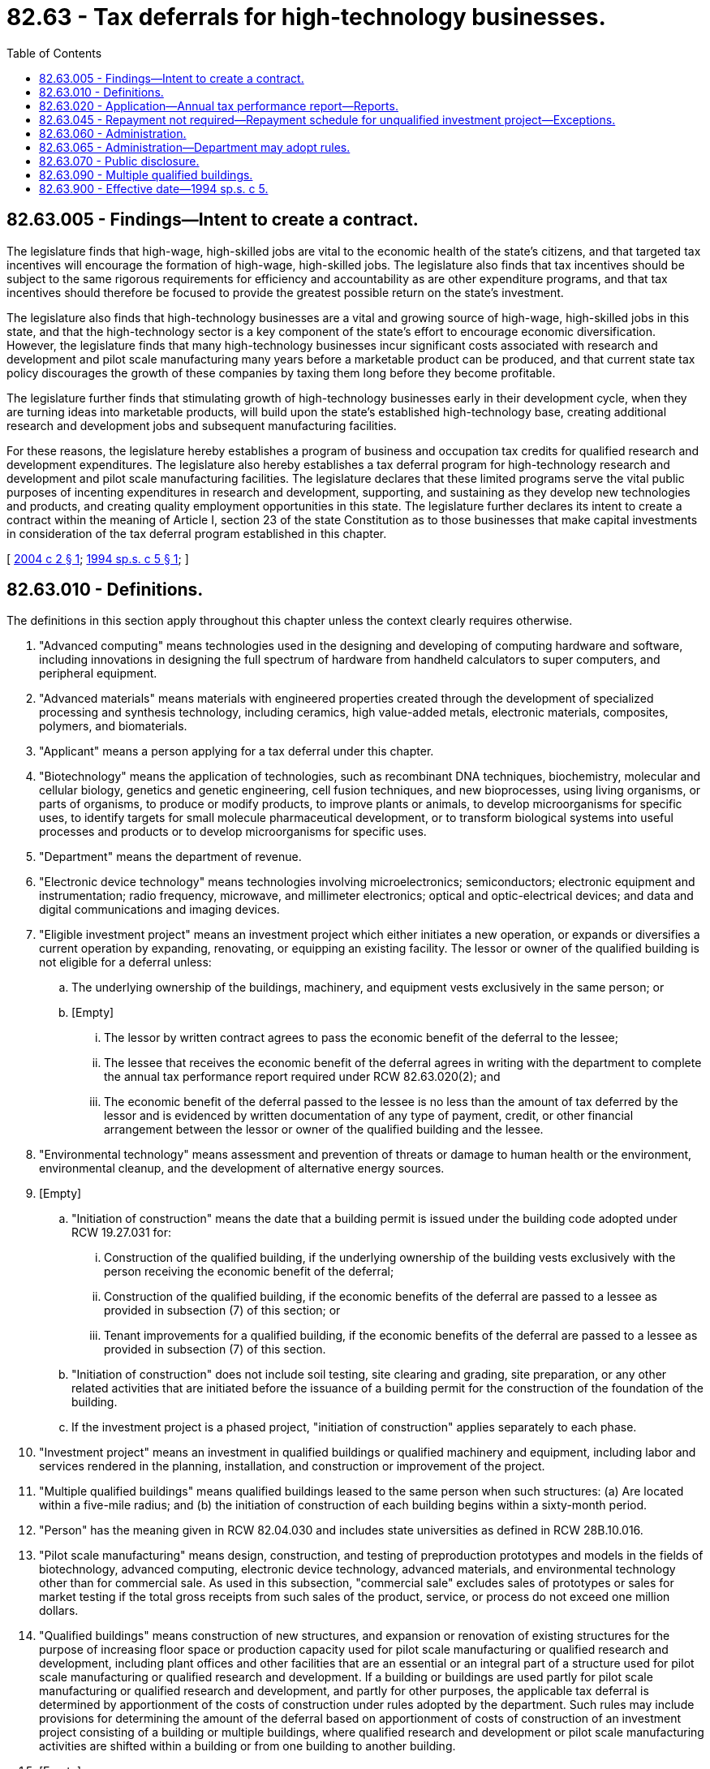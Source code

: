 = 82.63 - Tax deferrals for high-technology businesses.
:toc:

== 82.63.005 - Findings—Intent to create a contract.
The legislature finds that high-wage, high-skilled jobs are vital to the economic health of the state's citizens, and that targeted tax incentives will encourage the formation of high-wage, high-skilled jobs. The legislature also finds that tax incentives should be subject to the same rigorous requirements for efficiency and accountability as are other expenditure programs, and that tax incentives should therefore be focused to provide the greatest possible return on the state's investment.

The legislature also finds that high-technology businesses are a vital and growing source of high-wage, high-skilled jobs in this state, and that the high-technology sector is a key component of the state's effort to encourage economic diversification. However, the legislature finds that many high-technology businesses incur significant costs associated with research and development and pilot scale manufacturing many years before a marketable product can be produced, and that current state tax policy discourages the growth of these companies by taxing them long before they become profitable.

The legislature further finds that stimulating growth of high-technology businesses early in their development cycle, when they are turning ideas into marketable products, will build upon the state's established high-technology base, creating additional research and development jobs and subsequent manufacturing facilities.

For these reasons, the legislature hereby establishes a program of business and occupation tax credits for qualified research and development expenditures. The legislature also hereby establishes a tax deferral program for high-technology research and development and pilot scale manufacturing facilities. The legislature declares that these limited programs serve the vital public purposes of incenting expenditures in research and development, supporting, and sustaining as they develop new technologies and products, and creating quality employment opportunities in this state. The legislature further declares its intent to create a contract within the meaning of Article I, section 23 of the state Constitution as to those businesses that make capital investments in consideration of the tax deferral program established in this chapter.

[ http://lawfilesext.leg.wa.gov/biennium/2003-04/Pdf/Bills/Session%20Laws/House/2546-S.SL.pdf?cite=2004%20c%202%20§%201[2004 c 2 § 1]; http://lawfilesext.leg.wa.gov/biennium/1993-94/Pdf/Bills/Session%20Laws/Senate/6347-S2.SL.pdf?cite=1994%20sp.s.%20c%205%20§%201[1994 sp.s. c 5 § 1]; ]

== 82.63.010 - Definitions.
The definitions in this section apply throughout this chapter unless the context clearly requires otherwise.

. "Advanced computing" means technologies used in the designing and developing of computing hardware and software, including innovations in designing the full spectrum of hardware from handheld calculators to super computers, and peripheral equipment.

. "Advanced materials" means materials with engineered properties created through the development of specialized processing and synthesis technology, including ceramics, high value-added metals, electronic materials, composites, polymers, and biomaterials.

. "Applicant" means a person applying for a tax deferral under this chapter.

. "Biotechnology" means the application of technologies, such as recombinant DNA techniques, biochemistry, molecular and cellular biology, genetics and genetic engineering, cell fusion techniques, and new bioprocesses, using living organisms, or parts of organisms, to produce or modify products, to improve plants or animals, to develop microorganisms for specific uses, to identify targets for small molecule pharmaceutical development, or to transform biological systems into useful processes and products or to develop microorganisms for specific uses.

. "Department" means the department of revenue.

. "Electronic device technology" means technologies involving microelectronics; semiconductors; electronic equipment and instrumentation; radio frequency, microwave, and millimeter electronics; optical and optic-electrical devices; and data and digital communications and imaging devices.

. "Eligible investment project" means an investment project which either initiates a new operation, or expands or diversifies a current operation by expanding, renovating, or equipping an existing facility. The lessor or owner of the qualified building is not eligible for a deferral unless:

.. The underlying ownership of the buildings, machinery, and equipment vests exclusively in the same person; or

.. [Empty]
... The lessor by written contract agrees to pass the economic benefit of the deferral to the lessee;

... The lessee that receives the economic benefit of the deferral agrees in writing with the department to complete the annual tax performance report required under RCW 82.63.020(2); and

... The economic benefit of the deferral passed to the lessee is no less than the amount of tax deferred by the lessor and is evidenced by written documentation of any type of payment, credit, or other financial arrangement between the lessor or owner of the qualified building and the lessee.

. "Environmental technology" means assessment and prevention of threats or damage to human health or the environment, environmental cleanup, and the development of alternative energy sources.

. [Empty]
.. "Initiation of construction" means the date that a building permit is issued under the building code adopted under RCW 19.27.031 for:

... Construction of the qualified building, if the underlying ownership of the building vests exclusively with the person receiving the economic benefit of the deferral;

... Construction of the qualified building, if the economic benefits of the deferral are passed to a lessee as provided in subsection (7) of this section; or

... Tenant improvements for a qualified building, if the economic benefits of the deferral are passed to a lessee as provided in subsection (7) of this section.

.. "Initiation of construction" does not include soil testing, site clearing and grading, site preparation, or any other related activities that are initiated before the issuance of a building permit for the construction of the foundation of the building.

.. If the investment project is a phased project, "initiation of construction" applies separately to each phase.

. "Investment project" means an investment in qualified buildings or qualified machinery and equipment, including labor and services rendered in the planning, installation, and construction or improvement of the project.

. "Multiple qualified buildings" means qualified buildings leased to the same person when such structures: (a) Are located within a five-mile radius; and (b) the initiation of construction of each building begins within a sixty-month period.

. "Person" has the meaning given in RCW 82.04.030 and includes state universities as defined in RCW 28B.10.016.

. "Pilot scale manufacturing" means design, construction, and testing of preproduction prototypes and models in the fields of biotechnology, advanced computing, electronic device technology, advanced materials, and environmental technology other than for commercial sale. As used in this subsection, "commercial sale" excludes sales of prototypes or sales for market testing if the total gross receipts from such sales of the product, service, or process do not exceed one million dollars.

. "Qualified buildings" means construction of new structures, and expansion or renovation of existing structures for the purpose of increasing floor space or production capacity used for pilot scale manufacturing or qualified research and development, including plant offices and other facilities that are an essential or an integral part of a structure used for pilot scale manufacturing or qualified research and development. If a building or buildings are used partly for pilot scale manufacturing or qualified research and development, and partly for other purposes, the applicable tax deferral is determined by apportionment of the costs of construction under rules adopted by the department. Such rules may include provisions for determining the amount of the deferral based on apportionment of costs of construction of an investment project consisting of a building or multiple buildings, where qualified research and development or pilot scale manufacturing activities are shifted within a building or from one building to another building.

. [Empty]
.. "Qualified machinery and equipment" means fixtures, equipment, and support facilities that are an integral and necessary part of a pilot scale manufacturing or qualified research and development operation. "Qualified machinery and equipment" includes: Computers; software; data processing equipment; laboratory equipment, instrumentation, and other devices used in a process of experimentation to develop a new or improved pilot model, plant process, product, formula, invention, or similar property; manufacturing components such as belts, pulleys, shafts, and moving parts; molds, tools, and dies; vats, tanks, and fermenters; operating structures; and all other equipment used to control, monitor, or operate the machinery. For purposes of this chapter, qualified machinery and equipment must be either new to the taxing jurisdiction of the state or new to the certificate holder, except that used machinery and equipment may be treated as qualified machinery and equipment if the certificate holder either brings the machinery and equipment into Washington or makes a retail purchase of the machinery and equipment in Washington or elsewhere.

.. "Qualified machinery and equipment" does not include any fixtures, equipment, or support facilities, if the sale to or use by the recipient is not eligible for an exemption under RCW 82.08.02565 or 82.12.02565 solely because the recipient is an ineligible person as defined in RCW 82.08.02565.

. "Qualified research and development" means research and development performed within this state in the fields of advanced computing, advanced materials, biotechnology, electronic device technology, and environmental technology.

. "Recipient" means a person receiving a tax deferral under this chapter.

. "Research and development" means activities performed to discover technological information, and technical and nonroutine activities concerned with translating technological information into new or improved products, processes, techniques, formulas, inventions, or software. The term includes exploration of a new use for an existing drug, device, or biological product if the new use requires separate licensing by the federal food and drug administration under chapter 21, C.F.R., as amended. The term does not include adaptation or duplication of existing products where the products are not substantially improved by application of the technology, nor does the term include surveys and studies, social science and humanities research, market research or testing, quality control, sale promotion and service, computer software developed for internal use, and research in areas such as improved style, taste, and seasonal design.

[ http://lawfilesext.leg.wa.gov/biennium/2019-20/Pdf/Bills/Session%20Laws/Senate/5402.SL.pdf?cite=2020%20c%20139%20§%2043[2020 c 139 § 43]; http://lawfilesext.leg.wa.gov/biennium/2015-16/Pdf/Bills/Session%20Laws/Senate/6138-S.SL.pdf?cite=2015%203rd%20sp.s.%20c%205%20§%20303[2015 3rd sp.s. c 5 § 303]; http://lawfilesext.leg.wa.gov/biennium/2009-10/Pdf/Bills/Session%20Laws/Senate/5909.SL.pdf?cite=2009%20c%20268%20§%202[2009 c 268 § 2]; http://lawfilesext.leg.wa.gov/biennium/2003-04/Pdf/Bills/Session%20Laws/House/2546-S.SL.pdf?cite=2004%20c%202%20§%203[2004 c 2 § 3]; http://lawfilesext.leg.wa.gov/biennium/1995-96/Pdf/Bills/Session%20Laws/Senate/5201-S.SL.pdf?cite=1995%201st%20sp.s.%20c%203%20§%2012[1995 1st sp.s. c 3 § 12]; http://lawfilesext.leg.wa.gov/biennium/1993-94/Pdf/Bills/Session%20Laws/Senate/6347-S2.SL.pdf?cite=1994%20sp.s.%20c%205%20§%203[1994 sp.s. c 5 § 3]; ]

== 82.63.020 - Application—Annual tax performance report—Reports.
. Application for deferral of taxes under this chapter must be made before initiation of construction of, or acquisition of equipment or machinery for the investment project. In the case of an investment project involving multiple qualified buildings, applications must be made for, and before the initiation of construction of, each qualified building. The application must be made to the department in a form and manner prescribed by the department. The application must contain information regarding the location of the investment project, the applicant's average employment in the state for the prior year, estimated or actual new employment related to the project, estimated or actual wages of employees related to the project, estimated or actual costs, time schedules for completion and operation, and other information required by the department. The department must rule on the application within sixty days.

. Each recipient of a deferral of taxes under this chapter must file a complete annual tax performance report with the department under RCW 82.32.534. If the economic benefits of the deferral are passed to a lessee as provided in RCW 82.63.010(7), the lessee must file a complete annual tax performance report, and the applicant is not required to file the annual tax performance report.

. A recipient who must repay deferred taxes under RCW 82.63.045 because the department has found that an investment project is used for purposes other than research and development performed within this state in the fields of advanced computing, advanced materials, biotechnology, electronic device technology, and environmental technology is no longer required to file annual tax performance reports under RCW 82.32.534 beginning on the date an investment project is used for nonqualifying purposes.

[ http://lawfilesext.leg.wa.gov/biennium/2017-18/Pdf/Bills/Session%20Laws/House/1296-S.SL.pdf?cite=2017%20c%20135%20§%2037[2017 c 135 § 37]; http://lawfilesext.leg.wa.gov/biennium/2009-10/Pdf/Bills/Session%20Laws/House/3066-S.SL.pdf?cite=2010%20c%20114%20§%20140[2010 c 114 § 140]; http://lawfilesext.leg.wa.gov/biennium/2009-10/Pdf/Bills/Session%20Laws/Senate/5909.SL.pdf?cite=2009%20c%20268%20§%203[2009 c 268 § 3]; http://lawfilesext.leg.wa.gov/biennium/2003-04/Pdf/Bills/Session%20Laws/House/2546-S.SL.pdf?cite=2004%20c%202%20§%204[2004 c 2 § 4]; http://lawfilesext.leg.wa.gov/biennium/1993-94/Pdf/Bills/Session%20Laws/Senate/6347-S2.SL.pdf?cite=1994%20sp.s.%20c%205%20§%204[1994 sp.s. c 5 § 4]; ]

== 82.63.045 - Repayment not required—Repayment schedule for unqualified investment project—Exceptions.
. Except as provided in subsection (2) of this section and RCW 82.32.534, taxes deferred under this chapter need not be repaid.

. [Empty]
.. If, on the basis of the tax performance report under RCW 82.32.534 or other information, the department finds that an investment project is used for purposes other than qualified research and development or pilot scale manufacturing at any time during the calendar year in which the investment project is certified by the department as having been operationally completed, or at any time during any of the seven succeeding calendar years, a portion of deferred taxes is immediately due according to the following schedule:

Year in which use occurs% of deferred taxes due1100%287.5%375%462.5%550%637.5%725%812.5%

Year in which use occurs

% of deferred taxes due

1

100%

2

87.5%

3

75%

4

62.5%

5

50%

6

37.5%

7

25%

8

12.5%

.. If the economic benefits of the deferral are passed to a lessee as provided in RCW 82.63.010(7), the lessee is responsible for payment to the extent the lessee has received the economic benefit.

. [Empty]
.. Notwithstanding subsection (2) of this section, in the case of an investment project consisting of multiple qualified buildings, the lessee is solely liable for payment of any deferred tax determined by the department to be due and payable under this section beginning on the date the department certifies that the project is operationally complete.

.. This subsection does not relieve the lessors of its obligation to the lessee under RCW 82.63.010(7) to pass the economic benefit of the deferral to the lessee.

. The department must assess interest at the rate provided for delinquent taxes, but not penalties, retroactively to the date of deferral. The debt for deferred taxes will not be extinguished by insolvency or other failure of the recipient. Transfer of ownership does not terminate the deferral. The deferral is transferred, subject to the successor meeting the eligibility requirements of this chapter, for the remaining periods of the deferral.

. Notwithstanding subsection (2) of this section or RCW 82.32.534, deferred taxes on the following need not be repaid:

.. Machinery and equipment, and sales of or charges made for labor and services, which at the time of purchase would have qualified for exemption under RCW 82.08.02565; and

.. Machinery and equipment which at the time of first use would have qualified for exemption under RCW 82.12.02565.

[ http://lawfilesext.leg.wa.gov/biennium/2017-18/Pdf/Bills/Session%20Laws/House/1296-S.SL.pdf?cite=2017%20c%20135%20§%2038[2017 c 135 § 38]; http://lawfilesext.leg.wa.gov/biennium/2009-10/Pdf/Bills/Session%20Laws/House/3066-S.SL.pdf?cite=2010%20c%20114%20§%20141[2010 c 114 § 141]; http://lawfilesext.leg.wa.gov/biennium/2009-10/Pdf/Bills/Session%20Laws/Senate/5909.SL.pdf?cite=2009%20c%20268%20§%205[2009 c 268 § 5]; http://lawfilesext.leg.wa.gov/biennium/2003-04/Pdf/Bills/Session%20Laws/House/2546-S.SL.pdf?cite=2004%20c%202%20§%206[2004 c 2 § 6]; http://lawfilesext.leg.wa.gov/biennium/1999-00/Pdf/Bills/Session%20Laws/House/2519.SL.pdf?cite=2000%20c%20106%20§%2010[2000 c 106 § 10]; http://lawfilesext.leg.wa.gov/biennium/1995-96/Pdf/Bills/Session%20Laws/Senate/5201-S.SL.pdf?cite=1995%201st%20sp.s.%20c%203%20§%2013[1995 1st sp.s. c 3 § 13]; ]

== 82.63.060 - Administration.
Chapter 82.32 RCW applies to the administration of this chapter.

[ http://lawfilesext.leg.wa.gov/biennium/1993-94/Pdf/Bills/Session%20Laws/Senate/6347-S2.SL.pdf?cite=1994%20sp.s.%20c%205%20§%208[1994 sp.s. c 5 § 8]; ]

== 82.63.065 - Administration—Department may adopt rules.
The department may adopt rules as may be necessary to administer this chapter.

[ http://lawfilesext.leg.wa.gov/biennium/2009-10/Pdf/Bills/Session%20Laws/Senate/5909.SL.pdf?cite=2009%20c%20268%20§%206[2009 c 268 § 6]; ]

== 82.63.070 - Public disclosure.
Applications approved by the department under this chapter are not confidential and are subject to disclosure.

[ http://lawfilesext.leg.wa.gov/biennium/2009-10/Pdf/Bills/Session%20Laws/House/1597-S2.SL.pdf?cite=2010%20c%20106%20§%20108[2010 c 106 § 108]; http://lawfilesext.leg.wa.gov/biennium/2003-04/Pdf/Bills/Session%20Laws/House/2546-S.SL.pdf?cite=2004%20c%202%20§%207[2004 c 2 § 7]; http://lawfilesext.leg.wa.gov/biennium/1993-94/Pdf/Bills/Session%20Laws/Senate/6347-S2.SL.pdf?cite=1994%20sp.s.%20c%205%20§%209[1994 sp.s. c 5 § 9]; ]

== 82.63.090 - Multiple qualified buildings.
. In the case of multiple qualified buildings, if the lessee who will conduct the qualified research and development or pilot scale manufacturing within the multiple qualified buildings desires to treat the multiple qualified buildings as a single investment project, the lessee must make a preliminary election to treat the multiple qualified buildings as a single investment project. The lessee must make the preliminary election before a temporary certificate of occupancy, or its equivalent, is issued for any of the multiple qualified buildings.

. [Empty]
.. A final election whether or not to treat the multiple qualified buildings as a single investment project must be made by the date that is the earlier of:

... Sixty months following the date that the lessee made the preliminary election under subsection (1) of this section; or

... Thirty days after the issuance of the temporary certificate of occupancy, or its equivalent, for the last qualified building to be completed and that will be included in the final election.

.. All buildings included in a final election to treat multiple qualified buildings as a single investment project must have been issued a temporary certificate of occupancy or its equivalent.

.. Before the final election is made, the lessee may remove one or more of the qualified buildings included in the preliminary election from the investment project.

.. When a qualified building for which a preliminary election has been made under subsection (1) of this section is, for any reason, not included in a final election to treat the multiple qualified buildings as a single investment project, the qualified building will be treated as an individual investment project under the original application for that building.

.. If a final election is made not to treat the multiple qualified buildings as a single investment project or a final election is not made by the deadline in (a) of this subsection, the qualified buildings will each be treated as individual investment projects under the original applications for those buildings.

. When a final election is made to treat multiple qualified buildings as a single investment project, the department must review the investment project to determine whether to certify the investment project as being operationally complete. If the department certifies that an investment project is operationally complete, the certification is deemed to have occurred in the calendar year in which the final election is made.

. The department may not certify as operationally complete an investment project consisting of multiple qualifying buildings unless the lessee furnishes the department with a bond, letter of credit, or other security acceptable to the department in an amount equal to the repayment obligation as determined by the department. The department may decrease the secured amount each year as the repayment obligation decreases under the provisions of RCW 82.63.045. If the lessee does not furnish the department with a bond, letter of credit, or other security acceptable to the department equal to the amount of deferred tax, the qualified buildings will each be treated as individual investment projects under the original applications for those buildings.

. The preliminary election and final election must be made in a form and manner prescribed by the department.

[ http://lawfilesext.leg.wa.gov/biennium/2009-10/Pdf/Bills/Session%20Laws/Senate/5909.SL.pdf?cite=2009%20c%20268%20§%204[2009 c 268 § 4]; ]

== 82.63.900 - Effective date—1994 sp.s. c 5.
This act shall take effect January 1, 1995.

[ http://lawfilesext.leg.wa.gov/biennium/1993-94/Pdf/Bills/Session%20Laws/Senate/6347-S2.SL.pdf?cite=1994%20sp.s.%20c%205%20§%2012[1994 sp.s. c 5 § 12]; ]


